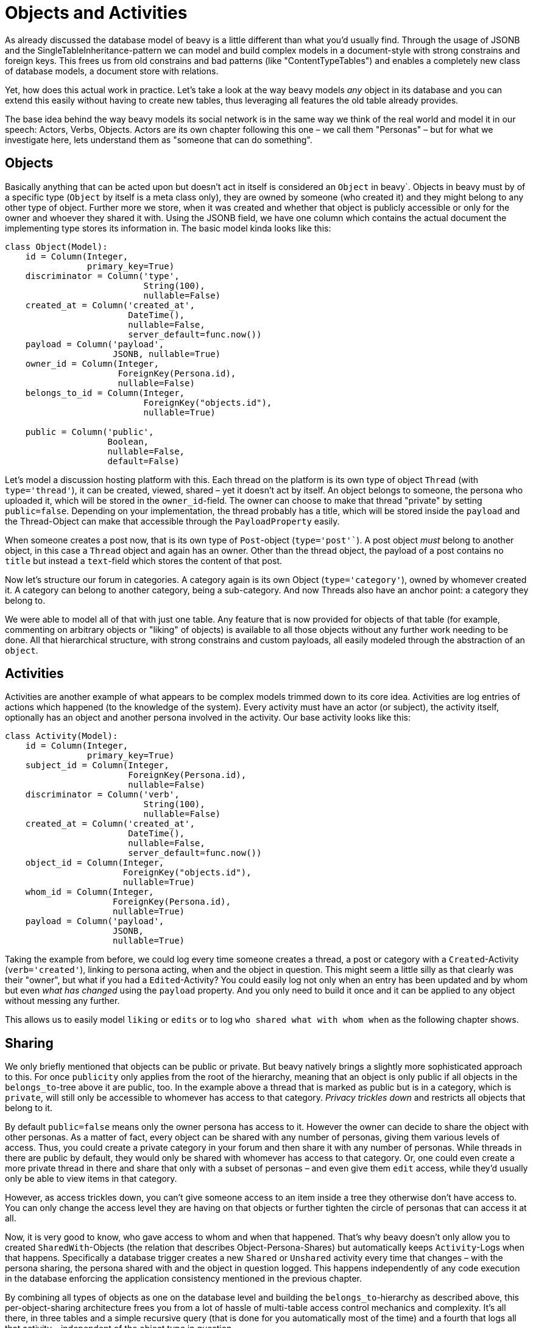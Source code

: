 = Objects and Activities

As already discussed the database model of beavy is a little different than what you'd usually find. Through the usage of JSONB and the SingleTableInheritance-pattern we can model and build complex models in a document-style with strong constrains and foreign keys. This frees us from old constrains and bad patterns (like "ContentTypeTables") and enables a completely  new class of database models, a document store with relations.

Yet, how does this actual work in practice. Let's take a look at the way beavy models _any_ object in its database and you can extend this easily without having to create new tables, thus leveraging all features the old table already provides.

The base idea behind the way beavy models its social network is in the same way we think of the real world and model it in our speech: Actors, Verbs, Objects.
Actors are its own chapter following this one – we call them "Personas" – but for what we investigate here, lets understand them as "someone that can do something".

== Objects

Basically anything that can be acted upon but doesn't act in itself is considered an `Object` in beavy`. Objects in beavy must by of a specific type (`Object` by itself is a meta class only), they are owned by someone (who created it) and they might belong to any other type of object. Further more we store, when it was created and whether that object is publicly accessible or only for the owner and whoever they shared it with. Using the JSONB field, we have one column which contains the actual document the implementing type stores its information in. The basic model kinda looks like this:

[source,python]
----
class Object(Model):
    id = Column(Integer,
                primary_key=True)
    discriminator = Column('type',
                           String(100),
                           nullable=False)
    created_at = Column('created_at',
                        DateTime(),
                        nullable=False,
                        server_default=func.now())
    payload = Column('payload',
                     JSONB, nullable=True)
    owner_id = Column(Integer,
                      ForeignKey(Persona.id),
                      nullable=False)
    belongs_to_id = Column(Integer,
                           ForeignKey("objects.id"),
                           nullable=True)

    public = Column('public',
                    Boolean,
                    nullable=False,
                    default=False)
----

Let's model a discussion hosting platform with this. Each thread on the platform is its own type of object `Thread` (with `type='thread'`), it can be created, viewed, shared – yet it doesn't act by itself. An object belongs to someone, the persona who uploaded it, which will be stored in the `owner_id`-field. The owner can choose to make that thread "private" by setting `public=false`. Depending on your implementation, the thread probably has a title, which will be stored inside the `payload` and the Thread-Object can make that accessible through the `PayloadProperty` easily.

When someone creates a post now, that is its own type of `Post`-object (`type='post'``). A post object _must_ belong to another object, in this case a `Thread` object and again has an owner. Other than the thread object, the payload of a post contains no `title` but instead a `text`-field which stores the content of that post.

Now let's structure our forum in categories. A category again is its own Object (`type='category'`), owned by whomever created it. A category can belong to another category, being a sub-category. And now Threads also have an anchor point: a category they belong to.

We were able to model all of that with just one table. Any feature that is now provided for objects of that table (for example, commenting on arbitrary objects or "liking" of objects) is available to all those objects without any further work needing to be done. All that hierarchical structure, with strong constrains and custom payloads, all easily modeled through the abstraction of an `object`.


== Activities

Activities are another example of what appears to be complex models trimmed down to its core idea. Activities are log entries of actions which happened (to the knowledge of the system). Every activity must have an actor (or subject), the activity itself, optionally has an object and another persona involved in the activity. Our base activity looks like this:

[source,python]
----
class Activity(Model):
    id = Column(Integer,
                primary_key=True)
    subject_id = Column(Integer,
                        ForeignKey(Persona.id),
                        nullable=False)
    discriminator = Column('verb',
                           String(100),
                           nullable=False)
    created_at = Column('created_at',
                        DateTime(),
                        nullable=False,
                        server_default=func.now())
    object_id = Column(Integer,
                       ForeignKey("objects.id"),
                       nullable=True)
    whom_id = Column(Integer,
                     ForeignKey(Persona.id),
                     nullable=True)
    payload = Column('payload',
                     JSONB,
                     nullable=True)
----

Taking the example from before, we could log every time someone creates a thread, a post or category with a `Created`-Activity (`verb='created'`), linking to persona acting, when and the object in question. This might seem a little silly as that clearly was their "owner", but what if you had a `Edited`-Activity? You could easily log not only when an entry has been updated and by whom but even _what has changed_ using the `payload` property. And you only need to build it once and it can be applied to any object without messing any further.

This allows us to easily model `liking` or `edits` or to log `who shared what with whom when` as the following chapter shows.


== Sharing

We only briefly mentioned that objects can be public or private. But beavy natively brings a slightly more sophisticated approach to this. For once `publicity` only applies from the root of the hierarchy, meaning that an object is only public if all objects in the `belongs_to`-tree above it are public, too. In the example above a thread that is marked as public but is in a category, which is `private`, will still only be accessible to whomever has access to that category. _Privacy trickles down_ and restricts all objects that belong to it.

By default `public=false` means only the owner persona has access to it. However the owner can decide to share the object with other personas. As a matter of fact, every object can be shared with any number of personas, giving them various levels of access. Thus, you could create a private category in your forum and then share it with any number of personas. While threads in there are public by default, they would only be shared with whomever has access to that category. Or, one could even create a more private thread in there and share that only with a subset of personas – and even give them `edit` access, while they'd usually only be able to view items in that category.

However, as access trickles down, you can't give someone access to an item inside a tree they otherwise don't have access to. You can only change the access level they are having on that objects or further tighten the circle of personas that can access it at all.

Now, it is very good to know, who gave access to whom and when that happened. That's why beavy doesn't only allow you to created `SharedWith`-Objects (the relation that describes Object-Persona-Shares) but automatically keeps `Activity`-Logs when that happens. Specifically a database trigger creates a new `Shared` or `Unshared` activity every time that changes – with the persona sharing, the persona shared with and the object in question logged. This happens independently of any code execution in the database enforcing the application consistency mentioned in the previous chapter.


By combining all types of objects as one on the database level and building the `belongs_to`-hierarchy as described above, this per-object-sharing architecture frees you from a lot of hassle of multi-table access control mechanics and complexity. It's all there, in three tables and a simple recursive query (that is done for you automatically most of the time) and a fourth that logs all that activity – independent of the object type in question.
